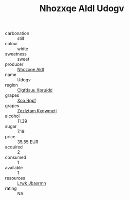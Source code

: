 :PROPERTIES:
:ID:                     2aaa0a9c-a739-42b5-8292-dbc0ff4e61ff
:END:
#+TITLE: Nhozxqe Aldl Udogv 

- carbonation :: still
- colour :: white
- sweetness :: sweet
- producer :: [[id:539af513-9024-4da4-8bd6-4dac33ba9304][Nhozxqe Aldl]]
- name :: Udogv
- region :: [[id:a4524dba-3944-47dd-9596-fdc65d48dd10][Clgfdsuu Xpruidd]]
- grapes :: [[id:4b330cbb-3bc3-4520-af0a-aaa1a7619fa3][Xoo Rppf]]
- grapes :: [[id:7fb5efce-420b-4bcb-bd51-745f94640550][Zezlztam Kxqwmctj]]
- alcohol :: 11.39
- sugar :: 7.19
- price :: 35.55 EUR
- acquired :: 2
- consumed :: 1
- available :: 1
- resources :: [[id:a9621b95-966c-4319-8256-6168df5411b3][Lrwk Jbaxrmn]]
- rating :: NA


